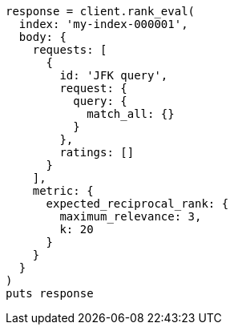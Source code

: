 [source, ruby]
----
response = client.rank_eval(
  index: 'my-index-000001',
  body: {
    requests: [
      {
        id: 'JFK query',
        request: {
          query: {
            match_all: {}
          }
        },
        ratings: []
      }
    ],
    metric: {
      expected_reciprocal_rank: {
        maximum_relevance: 3,
        k: 20
      }
    }
  }
)
puts response
----
